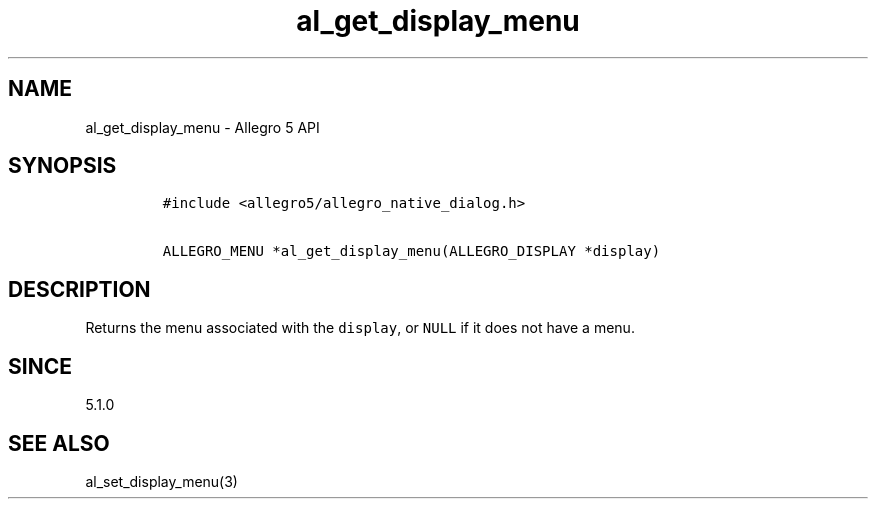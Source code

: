 .\" Automatically generated by Pandoc 3.1.3
.\"
.\" Define V font for inline verbatim, using C font in formats
.\" that render this, and otherwise B font.
.ie "\f[CB]x\f[]"x" \{\
. ftr V B
. ftr VI BI
. ftr VB B
. ftr VBI BI
.\}
.el \{\
. ftr V CR
. ftr VI CI
. ftr VB CB
. ftr VBI CBI
.\}
.TH "al_get_display_menu" "3" "" "Allegro reference manual" ""
.hy
.SH NAME
.PP
al_get_display_menu - Allegro 5 API
.SH SYNOPSIS
.IP
.nf
\f[C]
#include <allegro5/allegro_native_dialog.h>

ALLEGRO_MENU *al_get_display_menu(ALLEGRO_DISPLAY *display)
\f[R]
.fi
.SH DESCRIPTION
.PP
Returns the menu associated with the \f[V]display\f[R], or
\f[V]NULL\f[R] if it does not have a menu.
.SH SINCE
.PP
5.1.0
.SH SEE ALSO
.PP
al_set_display_menu(3)
